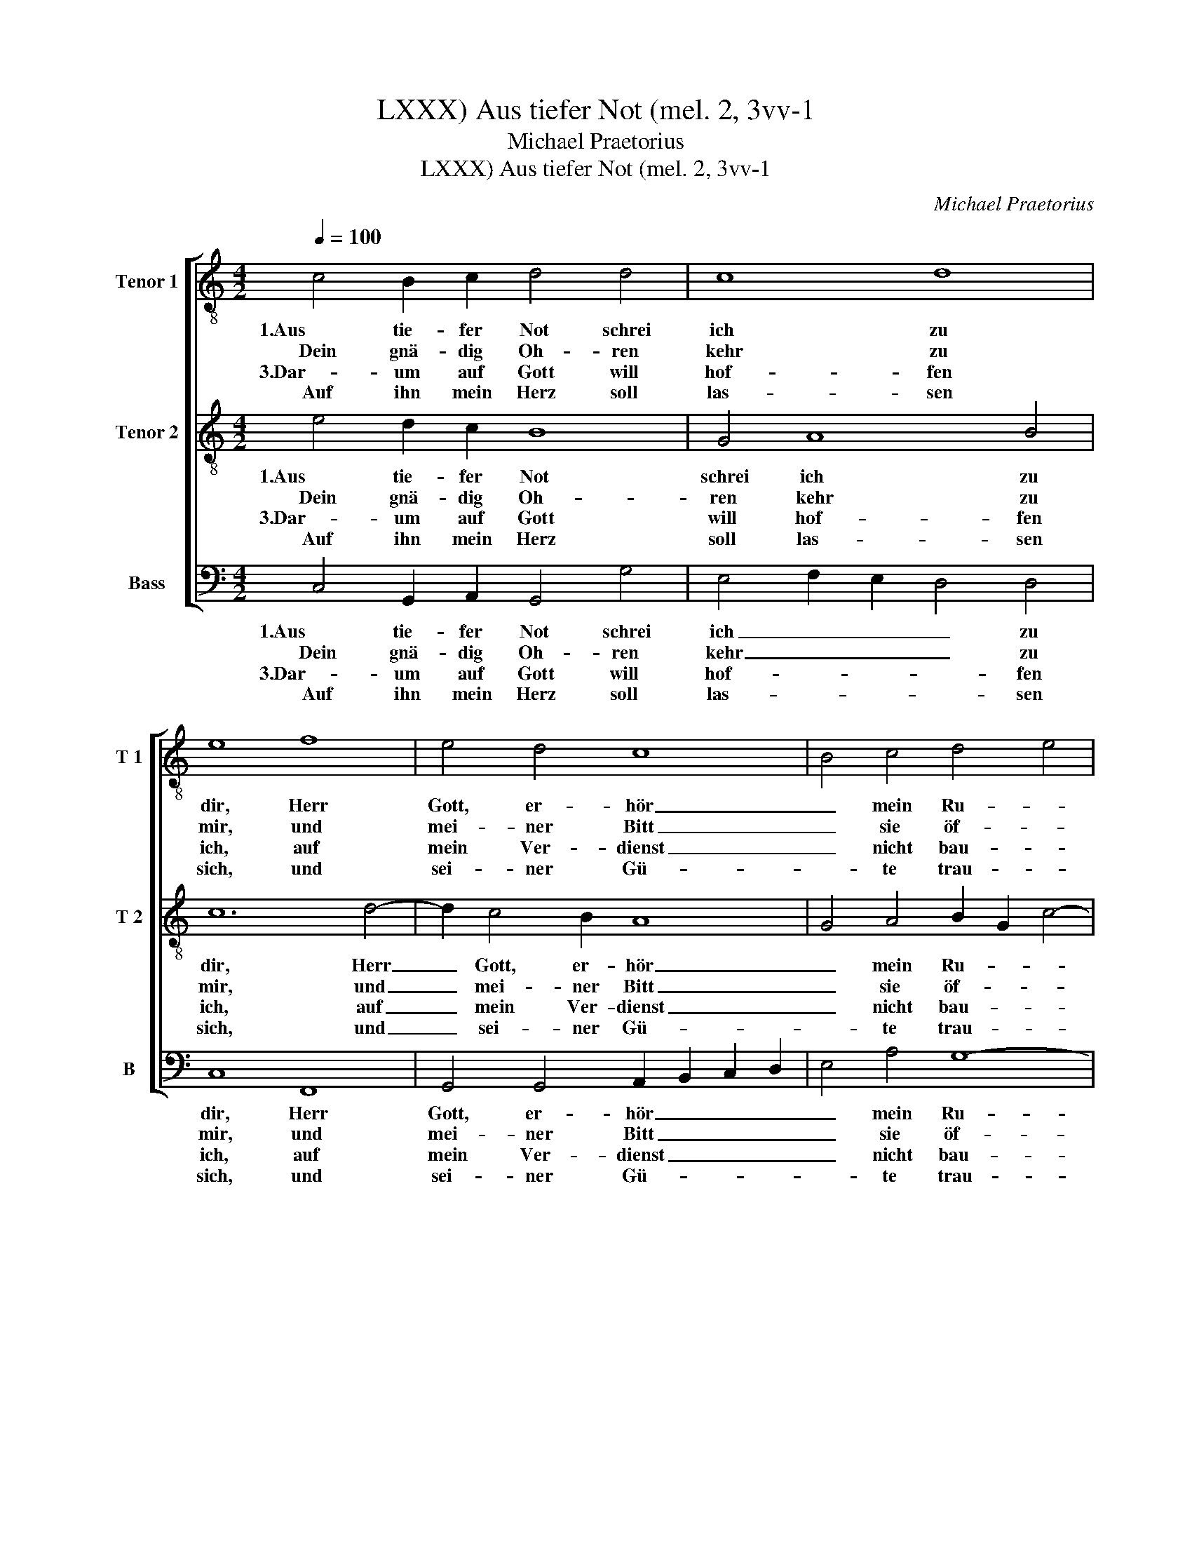 X:1
T:Aus tiefer Not (mel. 2, 3vv-1, LXXX)
T:Michael Praetorius
T:Aus tiefer Not (mel. 2, 3vv-1, LXXX)
C:Michael Praetorius
%%score [ 1 2 3 ]
L:1/8
Q:1/4=100
M:4/2
K:C
V:1 treble-8 nm="Tenor 1" snm="T 1"
V:2 treble-8 nm="Tenor 2" snm="T 2"
V:3 bass nm="Bass" snm="B"
V:1
 c4 B2 c2 d4 d4 | c8 d8 | e8 f8 | e4 d4 c8 | B4 c4 d4 e4 | d8 e8 :| z4 c4 d4 f4 | e8 c8 | %8
w: 1.Aus tie- fer Not schrei|ich zu|dir, Herr|Gott, er- hör|_ mein Ru- *|* fen.|Denn so du|willt das|
w: Dein gnä- dig Oh- ren|kehr zu|mir, und|mei- ner Bitt|_ sie öf- *|* fen.|||
w: 3.Dar- um auf Gott will|hof- fen|ich, auf|mein Ver- dienst|_ nicht bau- *|* en.|Die mir zu-|sagt sein|
w: Auf ihn mein Herz soll|las- sen|sich, und|sei- ner Gü-|* te trau- *|* en.|||
 d4 B4 A8- | A4 B4 G2 G2 d4 | e8 f4 d4 | c8 g4 e4 | f4 d8 c4 | B2 c2 d4 c4 z2 g2 | %14
w: se- hen an,|_ was Sünd und Un-|recht ist ge-|tan, wer kann,|Herr, für _|_ dir blei- ben, wer|
w: ||||||
w: wer- tes Wort,|_ das ist mein Trost|und treu- er|Hort. Des will|ich all- *|* zeit har- ren, Des|
w: ||||||
 e2 f2 d3 c B4 c4 | d16 | e16 |] %17
w: kann, Herr, für _ _ dir|blei-|ben?|
w: |||
w: will ich all- * * zeit|har-|ren.|
w: |||
V:2
 e4 d2 c2 B8 | G4 A8 B4 | c12 d4- | d2 c4 B2 A8 | G4 A4 B2 G2 c4- | c4 B4 c8 :| z4 A4 A2 A2 d4- | %7
w: 1.Aus tie- fer Not|schrei ich zu|dir, Herr|_ Gott, er- hör|_ mein Ru- * *|* * fen.|Denn so du willt|
w: Dein gnä- dig Oh-|ren kehr zu|mir, und|_ mei- ner Bitt|_ sie öf- * *|* * fen.||
w: 3.Dar- um auf Gott|will hof- fen|ich, auf|_ mein Ver- dienst|_ nicht bau- * *|* * en.|Die mir zu- sagt|
w: Auf ihn mein Herz|soll las- sen|sich, und|_ sei- ner Gü-|* te trau- * *|* * en.||
 d4 c2 B2 A2 G2 F2 E2 | D4 G8 ^F4 | ^F4 G4 E=F G4 G2 | G4 c4 A4 G4 | A8 B4 c4 | A4 B8 A2 G2 | %13
w: _ das _ _ _ _ _|_ se- hen|an, was Sünd _ _ und|Un- recht ist ge-|tan, wer kann,|Herr, für _ _|
w: ||||||
w: _ sein _ _ _ _ _|_ wer- tes|Wort, das ist _ _ mein|Trost und treu- er|Hort. Des will|ich all- * *|
w: ||||||
 F2 E2 F4 E4 z2 D2 | G2 A2 B3 c d4 c4 | c4 B2 A2 B8 | c16 |] %17
w: _ dir blei- ben, wer|kann, Herr, für _ _ dir|blei- * * *|ben?|
w: ||||
w: * zeit har- ren, Des|will ich all- * * zeit|har- * * *|ren.|
w: ||||
V:3
 C,4 G,,2 A,,2 G,,4 G,4 | E,4 F,2 E,2 D,4 D,4 | C,8 F,,8 | G,,4 G,,4 A,,2 B,,2 C,2 D,2 | %4
w: 1.Aus tie- fer Not schrei|ich _ _ _ zu|dir, Herr|Gott, er- hör _ _ _|
w: Dein gnä- dig Oh- ren|kehr _ _ _ zu|mir, und|mei- ner Bitt _ _ _|
w: 3.Dar- um auf Gott will|hof- * * * fen|ich, auf|mein Ver- dienst _ _ _|
w: Auf ihn mein Herz soll|las- * * * sen|sich, und|sei- ner Gü- * * *|
 E,4 A,4 G,8- | G,8 C,8 :| z4 F,4 D,4 D,4 | A,,12 A,,4 | B,,4 G,,4 D,8- | D,4 G,,4 C,4 B,,4 | %10
w: _ mein Ru-|* fen.|Denn so du|willt das|se- hen an,|_ was Sünd und|
w: _ sie öf-|* fen.|||||
w: _ nicht bau-|* en.|Die mir zu-|sagt sein|wer- tes Wort,|_ das ist mein|
w: * te trau-|* en.|||||
 C,6 A,,2 D,4 B,,4 | A,,8 E,4 A,4 | D,4 G,2 F,E, D,4 E,4 | D,2 C,4 B,,2 C,4 z2 B,,2 | %14
w: Un- recht ist ge-|tan, wer kann,|Herr, für _ _ _ dir|blei- * * ben, wer|
w: ||||
w: Trost und treu- er|Hort. Des will|ich all- * * * zeit|har- * * ren, Des|
w: ||||
 C,2 F,,2 G,,8 E,,4 | F,,8 G,,8 | C,16 |] %17
w: kann, Herr, für dir|blei- *|ben?|
w: |||
w: will ich all- zeit|har- *|ren.|
w: |||

